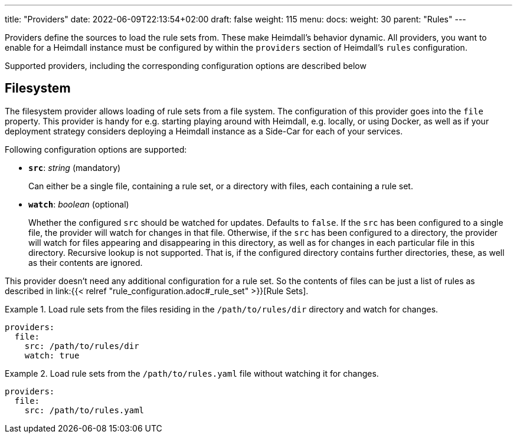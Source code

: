 ---
title: "Providers"
date: 2022-06-09T22:13:54+02:00
draft: false
weight: 115
menu:
  docs:
    weight: 30
    parent: "Rules"
---

Providers define the sources to load the rule sets from. These make Heimdall's behavior dynamic. All providers, you want to enable for a Heimdall instance must be configured by within the `providers` section of Heimdall's `rules` configuration.

Supported providers, including the corresponding configuration options are described below

== Filesystem

The filesystem provider allows loading of rule sets from a file system. The configuration of this provider goes into the `file` property. This provider is handy for e.g. starting playing around with Heimdall, e.g. locally, or using Docker, as well as if your deployment strategy considers deploying a Heimdall instance as a Side-Car for each of your services. 

Following configuration options are supported:

* *`src`*: _string_ (mandatory)
+
Can either be a single file, containing a rule set, or a directory with files, each containing a rule set.

* *`watch`*: _boolean_ (optional)
+
Whether the configured `src` should be watched for updates. Defaults to `false`. If the `src` has been configured to a single file, the provider will watch for changes in that file. Otherwise, if the `src` has been configured to a directory, the provider will watch for files appearing and disappearing in this directory, as well as for changes in each particular file in this directory. Recursive lookup is not supported. That is, if the configured directory contains further directories, these, as well as their contents are ignored.

This provider doesn't need any additional configuration for a rule set. So the contents of files can be just a list of rules as described in link:{{< relref "rule_configuration.adoc#_rule_set" >}}[Rule Sets].

.Load rule sets from the files residing in the  `/path/to/rules/dir` directory and watch for changes.
====
[source, yaml]
----
providers:
  file:
    src: /path/to/rules/dir
    watch: true
----
====

.Load rule sets from the `/path/to/rules.yaml` file without watching it for changes.
====
[source, yaml]
----
providers:
  file:
    src: /path/to/rules.yaml
----
====